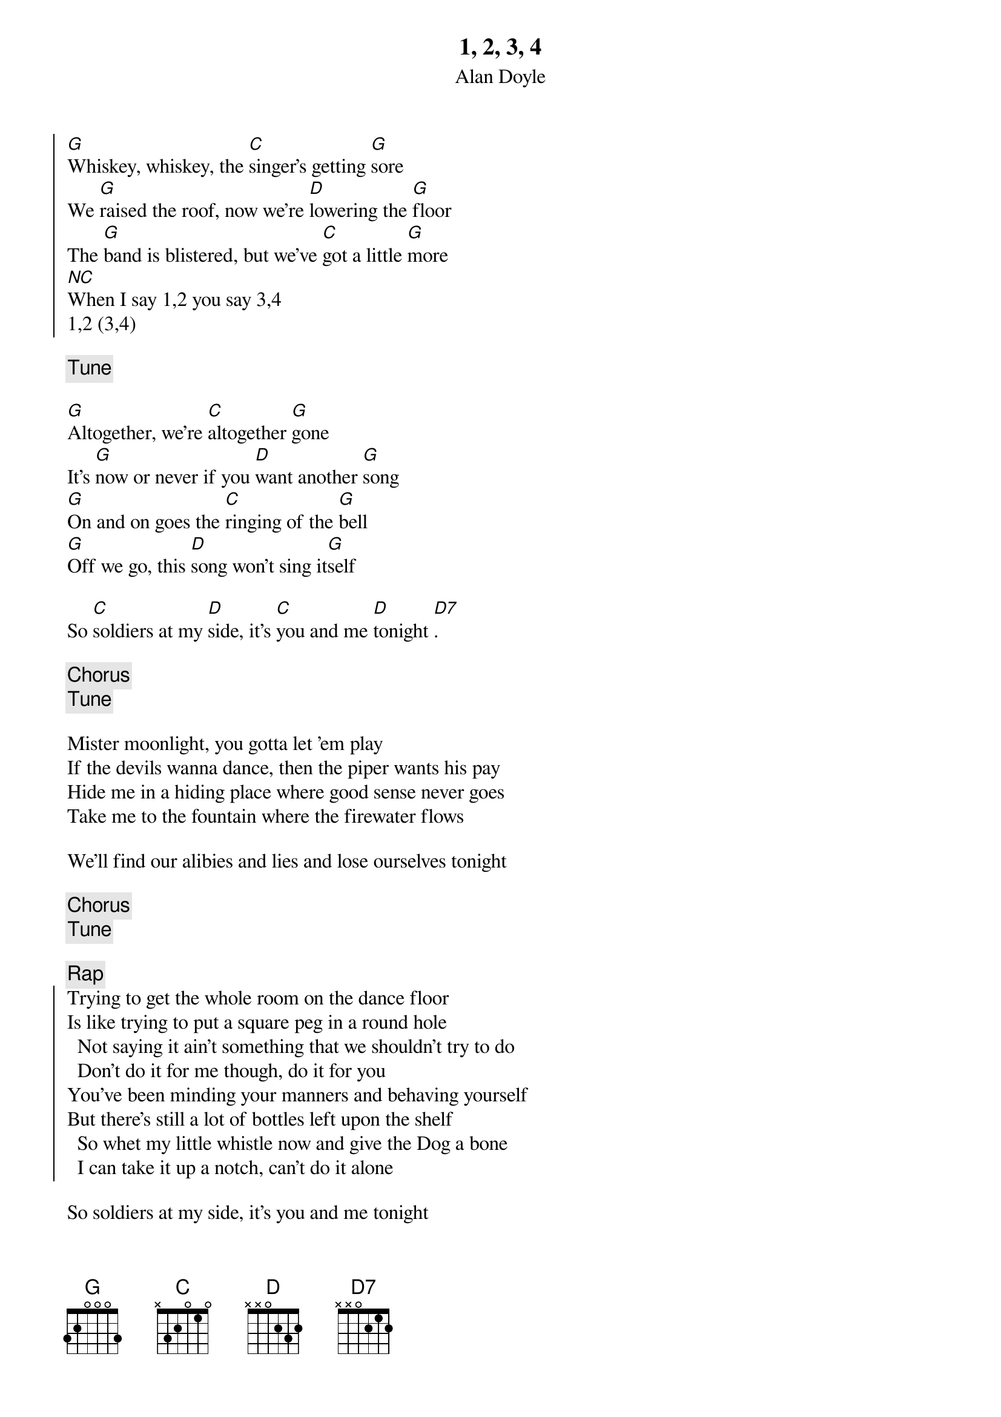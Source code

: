 {t:1, 2, 3, 4}
{st:Alan Doyle}
{key:G}

{soc}
[G]Whiskey, whiskey, the [C]singer's getting [G]sore
We [G]raised the roof, now we're [D]lowering the [G]floor
The [G]band is blistered, but we've [C]got a little [G]more
[NC]When I say 1,2 you say 3,4
1,2 (3,4)
{eoc}

{c: Tune}

[G]Altogether, we're [C]altogether [G]gone
It's [G]now or never if you [D]want another [G]song
[G]On and on goes the [C]ringing of the [G]bell
[G]Off we go, this [D]song won't sing it[G]self

So [C]soldiers at my [D]side, it's [C]you and me [D]tonight [D7].

{chorus}
{c: Tune}

Mister moonlight, you gotta let 'em play
If the devils wanna dance, then the piper wants his pay
Hide me in a hiding place where good sense never goes
Take me to the fountain where the firewater flows

We'll find our alibies and lies and lose ourselves tonight

{chorus}
{c: Tune}

{c: Rap}
{soc}
Trying to get the whole room on the dance floor
Is like trying to put a square peg in a round hole
  Not saying it ain't something that we shouldn't try to do
  Don't do it for me though, do it for you
You've been minding your manners and behaving yourself
But there's still a lot of bottles left upon the shelf
  So whet my little whistle now and give the Dog a bone
  I can take it up a notch, can't do it alone
{eoc}

So soldiers at my side, it's you and me tonight

{chorus}